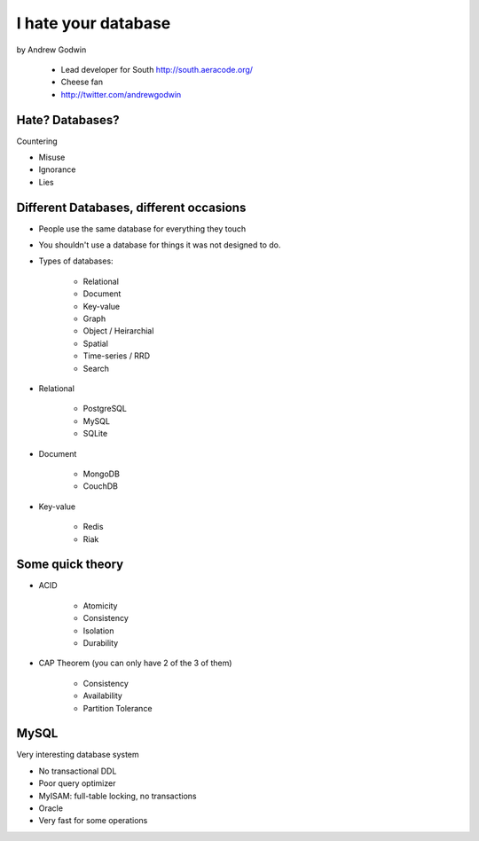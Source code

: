 ====================
I hate your database
====================

by Andrew Godwin

    * Lead developer for South http://south.aeracode.org/
    * Cheese fan
    * http://twitter.com/andrewgodwin
    
Hate? Databases?
==================

Countering

* Misuse
* Ignorance
* Lies

Different Databases, different occasions
==========================================

* People use the same database for everything they touch
* You shouldn't use a database for things it was not designed to do.
* Types of databases:

    * Relational
    * Document
    * Key-value
    * Graph
    * Object / Heirarchial
    * Spatial
    * Time-series / RRD
    * Search

* Relational

    * PostgreSQL
    * MySQL
    * SQLite

* Document

    * MongoDB
    * CouchDB
    
* Key-value

    * Redis
    * Riak
    
Some quick theory
==================

* ACID

    * Atomicity
    * Consistency
    * Isolation
    * Durability
    
* CAP Theorem (you can only have 2 of the 3 of them)

    * Consistency
    * Availability
    * Partition Tolerance
    
MySQL
=====

Very interesting database system

* No transactional DDL
* Poor query optimizer
* MyISAM: full-table locking, no transactions
* Oracle
* Very fast for some operations